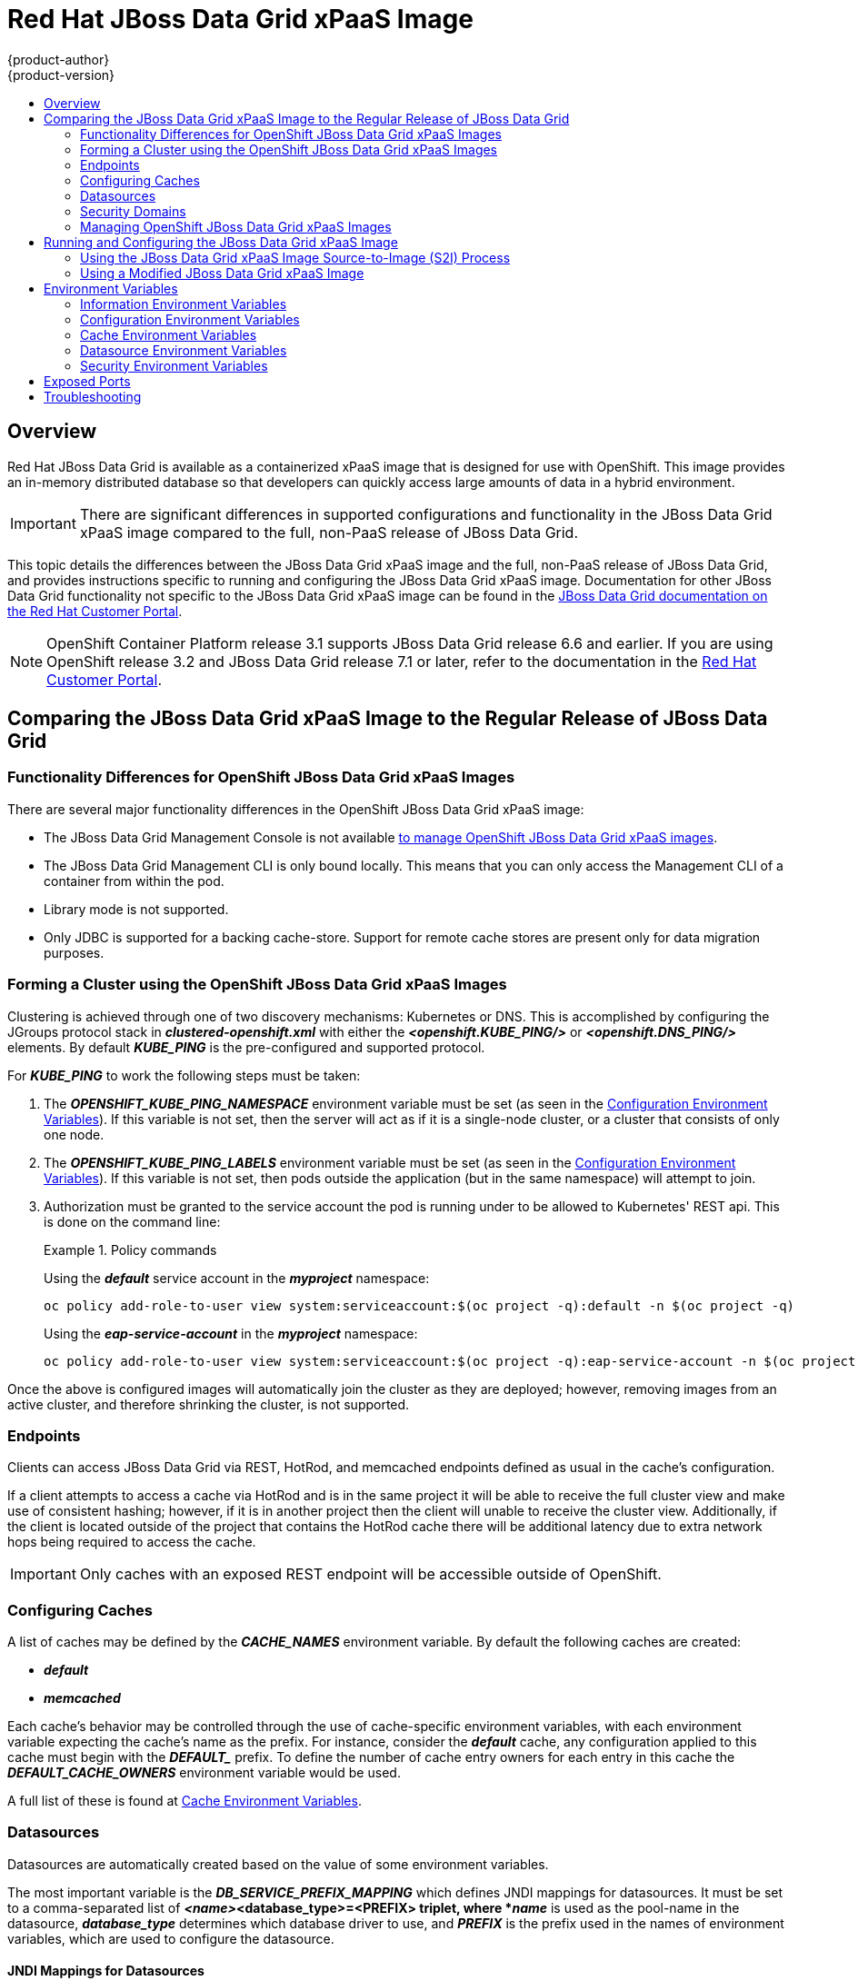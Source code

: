 [[using-images-xpaas-images-data-grid]]
= Red Hat JBoss Data Grid xPaaS Image
{product-author}
{product-version}
:data-uri:
:icons:
:experimental:
:toc: macro
:toc-title:

toc::[]

== Overview

Red Hat JBoss Data Grid is available as a containerized xPaaS image that is designed for use with OpenShift.  This image provides an in-memory distributed database so that developers can quickly access large amounts of data in a hybrid environment.

[IMPORTANT]
====
There are significant differences in supported configurations and functionality
in the JBoss Data Grid xPaaS image compared to the full, non-PaaS release of JBoss Data Grid.
====

This topic details the differences between the JBoss Data Grid xPaaS image and the
full, non-PaaS release of JBoss Data Grid, and provides instructions specific to running and
configuring the JBoss Data Grid xPaaS image. Documentation for other JBoss Data Grid
functionality not specific to the JBoss Data Grid xPaaS image can be found in the
https://access.redhat.com/documentation/en/red-hat-jboss-data-grid/[JBoss
Data Grid documentation on the Red Hat Customer Portal].

[NOTE]
====
OpenShift Container Platform release 3.1 supports JBoss Data Grid release 6.6 and earlier. If you are using OpenShift release 3.2 and JBoss Data Grid release 7.1 or later, refer to the documentation in the https://access.redhat.com/documentation/en-us/red_hat_jboss_data_grid/[Red Hat Customer Portal].
====

== Comparing the JBoss Data Grid xPaaS Image to the Regular Release of JBoss Data Grid

=== Functionality Differences for OpenShift JBoss Data Grid xPaaS Images

There are several major functionality differences in the OpenShift JBoss Data Grid xPaaS image:

* The JBoss Data Grid Management Console is not available xref:Managing-OpenShift-JBoss-Data-Grid-xPaaS-Images[to manage OpenShift JBoss Data Grid xPaaS images].
* The JBoss Data Grid Management CLI is only bound locally. This means that you can only access the Management CLI of a container from within the pod.
* Library mode is not supported.
* Only JDBC is supported for a backing cache-store.  Support for remote cache stores are present only for data migration purposes.

[[jdg-clustering]]
=== Forming a Cluster using the OpenShift JBoss Data Grid xPaaS Images

Clustering is achieved through one of two discovery mechanisms: Kubernetes or DNS.  This
is accomplished by configuring the JGroups protocol stack in *_clustered-openshift.xml_* with either
the *_<openshift.KUBE_PING/>_* or *_<openshift.DNS_PING/>_* elements.  By default *_KUBE_PING_* is the
pre-configured and supported protocol.

For *_KUBE_PING_* to work the following steps must be taken:

1.  The *_OPENSHIFT_KUBE_PING_NAMESPACE_* environment variable must be set (as seen in the xref:jdg-configuration-environment-variables-table[Configuration Environment Variables]).
If this variable is not set, then the server will act as if it is a single-node cluster, or a cluster that consists of only one node.
+
2.  The *_OPENSHIFT_KUBE_PING_LABELS_* environment variable must be set (as seen in the xref:jdg-configuration-environment-variables-table[Configuration Environment Variables]).
If this variable is not set, then pods outside the application (but in the same namespace) will attempt to join.
+
3.  Authorization must be granted to the service account the pod is running under to be allowed to Kubernetes' REST api.  This is done on the
command line:
+
.Policy commands
====
Using the *_default_* service account in the *_myproject_* namespace:
----
oc policy add-role-to-user view system:serviceaccount:$(oc project -q):default -n $(oc project -q)
----

Using the *_eap-service-account_* in the *_myproject_* namespace:
----
oc policy add-role-to-user view system:serviceaccount:$(oc project -q):eap-service-account -n $(oc project -q)
----
====

Once the above is configured images will automatically join the cluster as they are deployed;
however, removing images from an active cluster, and therefore shrinking the cluster,
is not supported.

[[jdg-endpoints]]
=== Endpoints

Clients can access JBoss Data Grid via REST, HotRod, and memcached endpoints defined as usual in the cache's configuration.

If a client attempts to access a cache via HotRod and is in the same project it will be able to receive
the full cluster view and make use of consistent hashing; however, if it is in another project then the
client will unable to receive the cluster view.  Additionally, if the client is located outside of the
project that contains the HotRod cache there will be additional latency due to extra network hops
being required to access the cache.

[IMPORTANT]
Only caches with an exposed REST endpoint will be accessible outside of OpenShift.

[[jdg-configuring-caches]]
=== Configuring Caches

A list of caches may be defined by the *_CACHE_NAMES_* environment variable.  By default the
following caches are created:

* *_default_*
* *_memcached_*

Each cache's behavior may be controlled through the use of cache-specific environment variables, with
each environment variable expecting the cache's name as the prefix.  For instance, consider the *_default_* cache,
any configuration applied to this cache must begin with the *_DEFAULT__* prefix.  To define the number of cache entry owners
for each entry in this cache the *_DEFAULT_CACHE_OWNERS_* environment variable would be used.

A full list of these is found at xref:jdg-cache-environment-variables[Cache Environment Variables].

[[jdg-datasources]]
=== Datasources

Datasources are automatically created based on the value of some environment variables.

The most important variable is the *_DB_SERVICE_PREFIX_MAPPING_* which defines JNDI mappings for
datasources.  It must be set to a comma-separated list of *_<name>_<database_type>=<PREFIX> triplet, where
*_name_* is used as the pool-name in the datasource, *_database_type_* determines which database driver to use,
and *_PREFIX_* is the prefix used in the names of environment variables, which are used to configure the datasource.

[[jdg-jndi-mappings-for-datasources]]
==== JNDI Mappings for Datasources

For each *_<name>-database_type>=PREFIX_* triplet in the *_DB_SERVICE_PREFIX_MAPPING_* environment
variable, a separate datasource will be created by the launch script, which is executed when running the image.

The *_<database_type>_* will determine the driver for the datasource.  Currently, only *_postgresql_* and *_mysql_*
are supported.

The *_<name>_* parameter can be chosen on your own.  Do not use any special characters.

[NOTE]
The first part (before the equal sign) of the *_DB_SERVICE_PREFIX_MAPPING_* should be lowercase.

[[jdg-database-drivers]]
==== Database Drivers

The JBoss Data Grid xPaaS image contains Java drivers for MySQL, PostgreSQL, and MongoDB
databases deployed.  Datasources are *generated only for MySQL and PostGreSQL databases*.

[NOTE]
For MongoDB databases there are no JNDI mappings created because this is not a SQL database.

[[jdg-database-drivers-examples]]
==== Examples

The following examples demonstrate how datasources may be defined using the *_DB_SERVICE_PREFIX_MAPPING_*
environment variable.

[[jdg-single-mapping]]
===== Single Mapping

Consider the value *_test-postgresql=TEST_*.

This will create a datasource named *_java:jboss/datasources/test_postgresql_*.  Additionally, all of the required settings,
such as username and password, will be expected to be provided as environment variables with the *_TEST__* prefix, such as
*_TEST_USERNAME_* and *_TEST_PASSWORD_*.

[[jdg-mulitple-mappings]]
===== Multiple Mappings

Multiple database mappings may also be specified; for instance, considering the following value for the *_DB_SERVICE_PREFIX_MAPPING_*
environment variable: *_cloud-postgresql=CLOUD,test-mysql=TEST_MYSQL_*.

[NOTE]
Multiple datasource mappings should be separated with commas, as seen in the above example.

This will create two datasources:

1. *_java:jboss/datasources/test_mysql_*
+
2. *_java:jboss/datasources/cloud_postgresql_*

MySQL datasource configuration, such as the username and password, will be expected with the *_TEST_MYSQL_* prefix,
for example *_TEST_MYSQL_USERNAME_*.  Similarly the PostgreSQL datasource will expect to have environment variables
defined with the *_CLOUD__* prefix, such as *_CLOUD_USERNAME_*.

[[jdg-datasource-environment-variables]]
==== Environment Variables

A full list of datasource environment variables may be found at xref:jdg-datasource-environment-variables-list[Datasource Environment Variables].

[[jdg-security-domains]]
=== Security Domains

To configure a new Security Domain the *_SECDOMAIN_NAME_* environment variable must be defined, which will result
in the creation of a security domain named after the passed in value.  This domain may be configured through the use
of the xref:jdg-security-environment-variables[Security Environment Variables].

[[Managing-OpenShift-JBoss-Data-Grid-xPaaS-Images]]
=== Managing OpenShift JBoss Data Grid xPaaS Images

A major difference in managing an OpenShift JBoss Data Grid xPaaS image is that there is no Management Console exposed for the JBoss Data Grid installation inside the image. Because images are intended to be immutable, with modifications being written to a non-persistent file system, the Management Console is not exposed.

However, the JBoss Data Grid Management CLI (*_JDG_HOME/bin/jboss-cli.sh_*) is still
accessible from within the container for troubleshooting purposes.

1. First open a remote shell session to the running pod:
+
----
$ oc rsh <pod_name>
----
+
2. Then run the following from the remote shell session to launch the JBoss Data Grid
Management CLI:
+
----
$ /opt/datagrid/bin/jboss-cli.sh
----

[WARNING]
Any configuration changes made using the JBoss Data Grid Management CLI on a running container will be lost when the container restarts.

xref:Making-Configuration-Changes-Data-Grid[Making configuration changes to the
JBoss Data Grid instance inside the JBoss Data Grid xPaaS image] is different from the process you may be used to for a regular release of JBoss Data Grid.

ifdef::openshift-enterprise[]
== Using the JBoss Data Grid xPaaS Image Streams and Application Templates

The Red Hat xPaaS middleware images were
xref:../../install_config/imagestreams_templates.adoc#install-config-imagestreams-templates[automatically created during the installation]
of OpenShift along with the other default image streams and templates.
endif::[]

[[Making-Configuration-Changes-Data-Grid]]
== Running and Configuring the JBoss Data Grid xPaaS Image

You can make changes to the JBoss Data Grid configuration in the xPaaS image using either the S2I templates, or by using a modified JBoss Data Grid xPaaS image.

=== Using the JBoss Data Grid xPaaS Image Source-to-Image (S2I) Process

The recommended method to run and configure the OpenShift JBoss Data Grid xPaaS image is to use the OpenShift S2I process together with the application template parameters and environment variables.

The S2I process for the JBoss Data Grid xPaaS image works as follows:

. If there is a *_pom.xml_* file in the source repository, a Maven build is triggered with the contents of `*$MAVEN_ARGS*` environment variable.
+
. By default the `package` goal is used with the `openshift` profile, including the system properties for skipping tests (`*-DskipTests*`) and enabling the Red Hat GA repository (`*-Dcom.redhat.xpaas.repo.redhatga*`).
+
. The results of a successful Maven build are copied to *_JDG_HOME/standalone/deployments_*. This includes all JAR, WAR, and EAR files from the directory within the source repository specified by `*$ARTIFACT_DIR*` environment variable. The default value of `*$ARTIFACT_DIR*` is the *_target_* directory.
* Any JAR, WAR, and EAR in the *_deployments_* source repository directory are copied to the *_JDG_HOME/standalone/deployments_* directory.
* All files in the *_configuration_* source repository directory are copied to *_JDG_HOME/standalone/configuration_*.
+
[NOTE]
If you want to use a custom JBoss Data Grid configuration file, it should be named *_clustered-openshift.xml_*.
. All files in the *_modules_* source repository directory are copied to *_JDG_HOME/modules_*.

==== Using a Different JDK Version in the JBoss Data Grid xPaaS Image

The JBoss Data Grid xPaaS image may come with multiple versions of OpenJDK installed, but only one is the default. For example, the JBoss Data Grid 6.5 xPaaS image comes with OpenJDK 1.7 and 1.8 installed, but OpenJDK 1.8 is the default.

If you want the JBoss Data Grid xPaaS image to use a different JDK version than the default, you must:

* Ensure that your *_pom.xml_* specifies to build your code using the intended JDK version.
* In the S2I application template, configure the image's `*JAVA_HOME*` environment variable to point to the intended JDK version. For example:
+
====

[source,yaml]
----
name: "JAVA_HOME"
value: "/usr/lib/jvm/java-1.7.0"
----
====

=== Using a Modified JBoss Data Grid xPaaS Image

An alternative method is to make changes to the image, and then use that modified image in OpenShift.

The JBoss Data Grid configuration file that OpenShift uses inside the JBoss Data Grid xPaaS image is *_JDG_HOME/standalone/configuration/clustered-openshift.xml_*, and the JBoss Data Grid startup script is *_JDG_HOME/bin/openshift-launch.sh_*.

You can run the JBoss Data Grid xPaaS image in Docker, make the required configuration changes using the JBoss Data Grid Management CLI (*_JDG_HOME/bin/jboss-cli.sh_*), and then commit the changed container as a new image. You can then use that modified image in OpenShift.

[IMPORTANT]
It is recommended that you do not replace the OpenShift placeholders in the JBoss Data Grid xPaaS configuration file, as they are used to automatically configure services (such as messaging, datastores, HTTPS) during a container's deployment. These configuration values are intended to be set using environment variables.

[NOTE]
Ensure that you follow the   xref:../../creating_images/guidelines.adoc#creating-images-guidelines[guidelines for creating images].

[[jdg-environment-variables]]
== Environment Variables

[[jdg-information-environment-variables]]
=== Information Environment Variables
The following information environment variables are designed to convey information about the image and should not be modified by the user:

.Information Environment Variables
[options="header"]
|====================================
| Variable Name | Description | Value
| *_JBOSS_DATAGRID_VERSION_* | The full, non-PaaS release that the xPaaS image is based from. | *_6.5.1.GA_*
| *_JBOSS_HOME_* | The directory where the JBoss distribution is located. | *_/opt/datagrid_*
| *_JBOSS_IMAGE_NAME_* | Image name, same as *_Name_* label | *_jboss-datagrid-6/datagrid65-openshift_*
| *_JBOSS_IMAGE_RELEASE_* | Image release, same as *_Release_* label | Example: dev
| *_JBOSS_IMAGE_VERSION_* | Image version, same as *_Version_* label | Example: *_1.2_*
| *_JBOSS_MODULES_SYSTEM_PKGS_* | | *_org.jboss.logmanager_*
| *_JBOSS_PRODUCT_* | | *_datagrid_*
| *_LAUNCH_JBOSS_IN_BACKGROUND_* | Allows the data grid server to be gracefully shutdown even when there is no terminal attached. | *_true_*
|====================================

[[jdg-configuration-environment-variables]]
=== Configuration Environment Variables
Configuration environment variables are designed to conveniently adjust the image without requiring a rebuild, and should be set by the user as desired.

[[jdg-configuration-environment-variables-table]]
.Configuration Environment Variables
[options="header"]
|====================================
| Variable Name | Description | Value
| *_CACHE_CONTAINER_START_* | Should this cache container be started on server startup, or lazily when requested by a service or deployment.  Defaults to *_LAZY_* | Example: *_EAGER_*
| *_CACHE_CONTAINER_STATISTICS_* | Determines if the cache container collects statistics.  Disable for optimal performance.  Defaults to *_true_*. | Example: *_false_*
| *_CACHE_NAMES_* | List of caches to configure.  Defaults to *_default,memcached_*, and each defined cache will be configured as a distributed-cache with a mode of *_SYNC_*. | Example: *_addressbook,addressbook_indexed_*
| *_CONTAINER_SECURITY_CUSTOM_ROLE_MAPPER_CLASS_* | Class of the custom principal to role mapper. | Example: *_com.acme.CustomRoleMapper_*
| *_CONTAINER_SECURITY_IDENTITY_ROLE_MAPPER_* | Set a role mapper for this cache container.  Valid values are: *_identity-role-mapper_*,*_common-name-role-mapper_*,*_cluster-role-mapper_*,*_custom-role-mapper_*. |  Example: *_identity-role-mapper_*
| *_CONTAINER_SECURITY_ROLES_* | Define role names and assign permissions to them. | Example: *_admin=ALL,reader=READ,writer=WRITE_*
| *_DB_SERVICE_PREFIX_MAPPING_* | Define a comma-separated list of datasources to configure. | Example: *_test-mysql=TEST_MYSQL_*
| *_DEFAULT_CACHE_* | Indicates the default cache for this cache container. | Example: *_addressbook_*
| *_ENCRYPTION_REQUIRE_SSL_CLIENT_AUTH_* | Whether to require client certificate authentication.  Defaults to *_false_*. | Example: *_true_*
| *_HOTROD_AUTHENTICATION_* | If defined the hotrod-connectors will be configured with authentication in the *_ApplicationRealm_*. | Example: *_true_*
| *_HOTROD_ENCRYPTION_* | If defined the hotrod-connectors will be configured with encryption in the *_ApplicationRealm_*. | Example: *_true_*
| *_HOTROD_SERVICE_NAME_* | Name of the OpenShift service used to expose HotRod externally. | Example: *_DATAGRID_APP_HOTROD_*
| *_INFINISPAN_CONNECTORS_* | Comma separated list of connectors to configure.  Defaults to *_hotrod,memcached,rest_*.  Note that if authorization or authentication is enabled on the cache then memcached should be removed as this protocol is inherently insecure. | Example: *_hotrod_*
| *_JAVA_OPTS_APPEND_* | The contents of *_JAVA_OPTS_APPEND_* is appended to *_JAVA_OPTS_* on startup. | Example: *_-Dfoo=bar_*
| *_JGROUPS_CLUSTER_PASSWORD_* | A password to control access to JGroups.  Needs to be set consistently cluster-wide.  The image default is to use the *_OPENSHIFT_KUBE_PING_LABELS_* variable value; however, the JBoss application templates generate and supply a random value. | Example: *_miR0JaDR_*
| *_MEMCACHED_CACHE_* | The name of the cache to use for the Memcached connector. | Example: *_memcached_*
| *_OPENSHIFT_KUBE_PING_LABELS_* | Clustering labels selector. | Example: *_application=eap-app_*
| *_OPENSHIFT_KUBE_PING_NAMESPACE_* | Clustering project namespace. | Example: *_myproject_*
| *_PASSWORD_* | Password for the JDG user. | Example: *_p@ssw0rd_*
| *_REST_SECURITY_DOMAIN_* | The security domain to use for authentication and authorization purposes.  Defaults to *_none_* (no authentication). | Example: *_other_*
| *_TRANSPORT_LOCK_TIMEOUT_* | Infinispan uses a distributed lock to maintain a coherent transaction log during state transfer or rehashing, which means that only one cache can be doing state transfer or rehashing at the same time.  This constraint is in place because more than one cache could be involved in a transaction.  This timeout controls the time to wait to acquire a distributed lock.  Defaults to *_240000_*. | Example: *_120000_*
| *_USERNAME_* | Username for the JDG user. | Example: *_openshift_*
|====================================

[[jdg-cache-environment-variables]]
=== Cache Environment Variables

The following environment variables all control behavior of individual caches; when defining these values for a particular cache substitute the cache's name for *_CACHE_NAME_*.

.Cache Environment Variables
[options="header"]
|================================
| Variable Name | Description | Example Value
| *_<CACHE_NAME>_CACHE_TYPE_* | Determines whether this cache should be distributed or replicated.  Defaults to *_distributed_*. | *_replicated_*
| *_<CACHE_NAME>_CACHE_START_* | Determines if this cache should be started on server startup, or lazily when requested by a service or deployment.  Defaults to *_LAZY_*. | *_EAGER_*
| *_<CACHE_NAME>_CACHE_BATCHING_* | Enables invocation batching for this cache.  Defaults to *_false_*. | *_true_*
| *_<CACHE_NAME>_CACHE_STATISTICS_* | Determines whether or not the cache collects statistics.  Disable for optimal performance.  Defaults to *_true_*. | *_false_*
| *_<CACHE_NAME>_CACHE_MODE_* | Sets the clustered cache mode, *_ASYNC_* for asynchronous operations, or *_SYNC_* for synchronous operations. | *_ASYNC_*
| *_<CACHE_NAME>_CACHE_QUEUE_SIZE_* | In *_ASYNC_* mode this attribute can be used to trigger flushing of the queue when it reaches a specific threshold.  Defaults to *_0_*, which disables flushing. | *_100_*
| *_<CACHE_NAME>_CACHE_QUEUE_FLUSH_INTERVAL_* | In *_ASYNC_* mode this attribute controls how often the asynchronous thread runs to flush the replication queue.  This should be a positive integer that represents thread wakeup time in milliseconds.  Defaults to *_10_*. | *_20_*
| *_<CACHE_NAME>_CACHE_REMOTE_TIMEOUT_* | In *_SYNC_* mode the timeout, in milliseconds, used to wait for an acknowledgement when making a remote call, after which the call is aborted and an exception is thrown.  Defaults to *_17500_*. | *_25000_*
| *_<CACHE_NAME>_CACHE_OWNERS_* | Number of cluster-wide replicas for each cache entry.  Defaults to *_2_*. | *_5_*
| *_<CACHE_NAME>_CACHE_SEGMENTS_* | Number of hash space segments per cluster.  The recommended value is 10 * cluster size.  Defaults to *_80_*. | *_30_*
| *_<CACHE_NAME>_CACHE_L1_LIFESPAN_* | Maximum lifespan, in milliseconds, of an entry placed in the L1 cache.  Defaults to *_0_*, indicating that L1 is disabled. | *_100_*.
| *_<CACHE_NAME>_CACHE_EVICTION_STRATEGY_* | Sets the cache eviction strategy.  Available options are *_UNORDERED_*, *_FIFO_*, *_LRU_*, *_LIRS_*, and *_NONE_* (to disable eviction).  Defaults to *_NONE_*. | *_FIFO_*
| *_<CACHE_NAME>_CACHE_EVICTION_MAX_ENTRIES_* | Maximum number of entries in a cache instance.  If selected value is not a power of two the actual value will default to the least power of two larger than the selected value.  A value of *_-1_* indicates no limit.  Defaults to *_10000_*. | *_-1_*
| *_<CACHE_NAME>_CACHE_EXPIRATION_LIFESPAN_* | Maximum lifespan, in milliseconds, of a cache entry, after which the entry is expired cluster-wide.  Defaults to *_-1_*, indicating that the entries never expire. | *_10000_*
| *_<CACHE_NAME>_CACHE_EXPIRATION_MAX_IDLE_* | Maximum idle time, in milliseconds, a cache entry will be maintained in the cache.  If the idle time is exceeded, then the entry will be expired cluster-wide.  Defaults to *_-1_*, indicating that the entries never expire. | *_10000_*
| *_<CACHE_NAME>_CACHE_EXPIRATION_INTERVAL_* | Interval, in milliseconds, between subsequent runs to purge expired entries from memory and any cache stores.  If you wish to disable the periodic eviction process altogether, then set the interval to *_-1_*.  Defaults to *_5000_*. | *_-1_*
| *_<CACHE_NAME>_CACHE_COMPATIBILITY_ENABLED_* | Enables compatibility mode for this cache.  Disabled by default. | *_true_*
| *_<CACHE_NAME>_CACHE_COMPATIBILITY_MARSHALLER_* | A marshaller to use for compatibility conversions. | *_com.acme.CustomMarshaller_*
| *_<CACHE_NAME>_JDBC_STORE_TYPE_* | Type of JDBC store to configure.  This value may either be *_string_* or *_binary_*. | *_string_*
| *_<CACHE_NAME>_JDBC_STORE_DATASOURCE_* | Defines the jndiname of the datasource. | *_java:jboss/datasources/ExampleDS_*
| *_<CACHE_NAME>_KEYED_TABLE_PREFIX_* | Defines the prefix prepended to the cache name used when composing the name of the cache entry table.  Defaults to *_ispn_entry_*. | *_JDG_*
| *_<CACHE_NAME>_CACHE_INDEX_* | The indexing mode of the cache.  Valid values are *_NONE_*, *_LOCAL_*, and *_ALL_*.  Defaults to *_NONE_*. | *_ALL_*
| *_<CACHE_NAME>_CACHE_INDEXING_PROPERTIES_* | Comma separated list of properties to pass on to the indexing system. | *_default.directory_provider=ram_*
| *_<CACHE_NAME>_CACHE_SECURITY_AUTHORIZATION_ENABLED_* | Enables authorization checks for this cache.  Defaults to *_false_*. | *_true_*
| *_<CACHE_NAME>_CACHE_SECURITY_AUTHORIZATION_ROLES_* | Sets the valid roles required to access this cache. | *_admin,reader,writer_*
| *_<CACHE_NAME>_CACHE_PARTITION_HANDLING_ENABLED_* | If enabled, then the cache will enter degraded mode when it loses too many nodes.  Defaults to *_true_*. | *_false_*
|================================

[[jdg-datasource-environment-variables-list]]
=== Datasource Environment Variables

Datasource properties may be configured with the following environment variables:

.Datasource Environment Variables
[options="header"]
|================================
| Variable Name | Description | Example Value
| *_<NAME>_<DATABASE_TYPE>_SERVICE_HOST_* | Defines the database server's hostname or IP to be used in the datasource's *_connection_url_* property. | *_192.168.1.3_*
| *_<NAME>_DATABASE_TYPE>_SERVICE_PORT_* | Defines the database server's port for the datasource. | *_5432_*
| *_<PREFIX>_JNDI_* | Defines the JNDI name for the datasource.  Defaults to *_java:jboss/datasources/<name>_<database_type>_*, where *_name_* and *_database_type_* are taken from the triplet definition.  This setting is useful if you want to override the default generated JNDI name.  | *_java:jboss/datasources/test-postgresql_*
| *_<PREFIX>_USERNAME_* | Defines the username for the datasource. | *_admin_*
| *_<PREFIX>_PASSWORD_* | Defines the password for the datasource. | *_password_*
| *_<PREFIX>_DATABASE_* | Defines the database name for the datasource. | *_myDatabase_*
| *_<PREFIX>_TX_ISOLATION_* | Defines the java.sql.Connection transaction isolation level for the database. | *_TRANSACTION_READ_UNCOMMITTED_*
| *_<PREFIX>_TX_MIN_POOL_SIZE_* | Defines the minimum pool size option for the datasource. | *_1_*
| *_<PREFIX>_TX_MAX_POOL_SIZE_* | Defines the maximum pool size option for the datasource. | *_20_*
|================================

[[jdg-security-environment-variables]]
=== Security Environment Variables

The following environment variables may be defined to customize the environment's security domain:

.Security Environment Variables
[options="header"]
|================================
| Variable Name | Description | Example Value
| *_SECDOMAIN_NAME_* | Define in order to enable the definition of an additional security domain. | *_myDomain_*
| *_SECDOMAIN_PASSWORD_STACKING_* | If defined, the password-stacking module option is enabled and set to the value *_useFirstPass_*. | *_true_*
| *_SECDOMAIN_LOGIN_MODULE_* | The login module to be used.  Defaults to *_UsersRoles_*. | *_UsersRoles_*
| *_SECDOMAIN_USERS_PROPERTIES_* | The name of the properties file containing user definitions.  Defaults to *_users.properties_*. | *_users.properties_*
| *_SECDOMAIN_ROLES_PROPERTIES_* | The name of the properties file containing role definitions.  Defaults to *_roles.properties_*. | *_roles.properties_*
|================================

[[jdg-exposed-ports]]
== Exposed Ports

The following ports are exposed by default in the JBoss Data Grid xPaaS Image:

[options="header"]
|===============================
| Value | Description
| 8443 | Secure Web
| 8778 | -
| 11211 | memcached
| 11222 | internal hotrod
| 11333 | external hotrod
|===============================

[IMPORTANT]
The external hotrod connector is only available if the *_HOTROD_SERVICE_NAME_* environment variables has been defined.

[[jdg-troubleshooting]]
== Troubleshooting

In addition to viewing the OpenShift logs, you can troubleshoot a running JBoss Data Grid xPaaS Image container by viewing its logs. These are outputted to the container’s standard out, and are accessible with the following command:

----
$ oc logs -f <pod_name> <container_name>
----

[NOTE]
By default, the OpenShift JBoss Data Grid xPaaS Image does not have a file log handler configured. Logs are only sent to the container's standard out.
